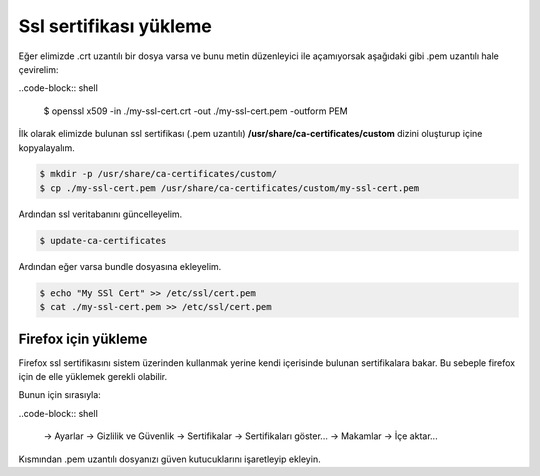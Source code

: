 Ssl sertifikası yükleme
^^^^^^^^^^^^^^^^^^^^^^^
Eğer elimizde .crt uzantılı bir dosya varsa ve bunu metin düzenleyici ile açamıyorsak aşağıdaki gibi .pem uzantılı hale çevirelim:

..code-block:: shell

	$ openssl x509 -in ./my-ssl-cert.crt -out ./my-ssl-cert.pem -outform PEM

İlk olarak elimizde bulunan ssl sertifikası (.pem uzantılı) **/usr/share/ca-certificates/custom** dizini oluşturup içine kopyalayalım.

.. code-block:: shell

	$ mkdir -p /usr/share/ca-certificates/custom/
	$ cp ./my-ssl-cert.pem /usr/share/ca-certificates/custom/my-ssl-cert.pem

Ardından ssl veritabanını güncelleyelim.

.. code-block:: shell

	$ update-ca-certificates

Ardından eğer varsa bundle dosyasına ekleyelim.

.. code-block:: shell

	$ echo "My SSl Cert" >> /etc/ssl/cert.pem
	$ cat ./my-ssl-cert.pem >> /etc/ssl/cert.pem

Firefox için yükleme
++++++++++++++++++++
Firefox ssl sertifikasını sistem üzerinden kullanmak yerine kendi içerisinde bulunan sertifikalara bakar.
Bu sebeple firefox için de elle yüklemek gerekli olabilir.

Bunun için sırasıyla:

..code-block:: shell

  -> Ayarlar
  -> Gizlilik ve Güvenlik
  -> Sertifikalar
  -> Sertifikaları göster...
  -> Makamlar
  -> İçe aktar...

Kısmından .pem uzantılı dosyanızı güven kutucuklarını işaretleyip ekleyin.
